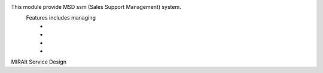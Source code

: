 This module provide MSD ssm (Sales Support Management) system.
    Features includes managing
        *
        *
        *
        *
MIRAIt Service Design